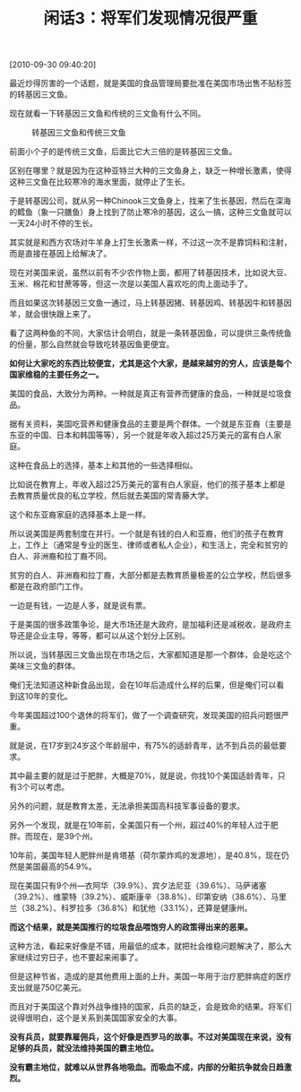 # -*- org -*-

# Time-stamp: <2011-08-23 17:07:48 Tuesday by ldw>

#+OPTIONS: ^:nil author:nil timestamp:nil creator:nil H:2

#+STARTUP: indent

#+TITLE: 闲话3：将军们发现情况很严重

[2010-09-30 09:40:20]


最近炒得厉害的一个话题，就是美国的食品管理局要批准在美国市场出售不贴标签的转基因三文鱼。

现在就看一下转基因三文鱼和传统的三文鱼有什么不同。

#+CAPTION: 转基因三文鱼和传统三文鱼
[[./img/转基因三文鱼和传统三文鱼.jpeg]]

前面小个子的是传统三文鱼，后面比它大三倍的是转基因三文鱼。

区别在哪里？就是因为在这种亚特兰大种的三文鱼身上，缺乏一种增长激素，使得这种三文鱼在比较寒冷的海水里面，就停止了生长。

于是转基因公司，就从另一种Chinook三文鱼身上，找来了生长基因，然后在深海的鳕鱼（象一只膳鱼）身上找到了防止寒冷的基因，这么一搞，这种三文鱼就可以一天24小时不停的生长。

其实就是和西方农场对牛羊身上打生长激素一样，不过这一次不是靠饲料和注射，而是直接在基因上给解决了。

现在对美国来说，虽然以前有不少农作物上面，都用了转基因技术，比如说大豆、玉米、棉花和甘蔗等等，但这一次是以美国人喜欢吃的肉上面动手了。

而且如果这次转基因三文鱼一通过，马上转基因猪、转基因鸡、转基因牛和转基因羊，就会很快跟上来了。

看了这两种鱼的不同，大家估计会明白，就是一条转基因鱼，可以提供三条传统鱼的份量，那么自然就会导致吃转基因鱼更便宜。

*如何让大家吃的东西比较便宜，尤其是这个大家，是越来越穷的穷人，应该是每个国家维稳的主要任务之一。*

美国的食品，大致分为两种。一种就是真正有营养而健康的食品，一种就是垃圾食品。

据有关资料，美国吃营养和健康食品的主要是两个群体。一个就是东亚裔（主要是东亚的中国、日本和韩国等等），另一个就是年收入超过25万美元的富有白人家庭。

这种在食品上的选择，基本上和其他的一些选择相似。

比如说在教育上，年收入超过25万美元的富有白人家庭，他们的孩子基本上都是去教育质量优良的私立学校，然后就去美国的常青藤大学。

这个和东亚裔家庭的选择基本上是一样。

所以说美国是两套制度在并行。一个就是有钱的白人和亚裔，他们的孩子在教育上，工作上（通常是专业的医生、律师或者私人企业），和生活上，完全和贫穷的白人、非洲裔和拉丁裔不同。

贫穷的白人、非洲裔和拉丁裔，大部分都是去教育质量极差的公立学校，然后很多都是在政府部门工作。

一边是有钱，一边是人多，就是说有票。

于是美国的很多政策争论，是大市场还是大政府，是加福利还是减税收，是政府主导还是企业主导，等等，都可以从这个划分上区别。

所以说，当转基因三文鱼出现在市场之后，大家都知道是那一个群体，会是吃这个美味三文鱼的群体。

俺们无法知道这种新食品出现，会在10年后造成什么样的后果，但是俺们可以看到这10年的变化。

今年美国超过100个退休的将军们，做了一个调查研究，发现美国的招兵问题很严重。

就是说，在17岁到24岁这个年龄层中，有75%的适龄青年，达不到兵员的最低要求。

其中最主要的就是过于肥胖，大概是70%，就是说，你找10个美国适龄青年，只有3个可以考虑。

另外的问题，就是教育太差，无法承担美国高科技军事设备的要求。

另外一个发现，就是在10年前，全美国只有一个州，超过40%的年轻人过于肥胖。而现在，是39个州。

10年前，美国年轻人肥胖州是肯塔基（荷尔蒙炸鸡的发源地），是40.8%，现在仍然是美国最高的54.9%。

现在美国只有9个州—衣阿华（39.9%）、宾夕法尼亚（39.6%）、马萨诸塞（39.2%）、维蒙特（39.2%）、威斯康辛（38.8%）、印第安纳（38.6%）、马里兰（38.2%）、科罗拉多（36.8%）和犹他（33.1%），还算是健康州。

*而这个结果，就是美国推行的垃圾食品喂饱穷人的政策得出来的恶果。*

这种方法，看起来好像是不错，用最低的成本，就把社会维稳问题解决了，那么大家继续过穷日子，也不要起来闹事了。

但是这种节省，造成的是其他费用上面的上升。美国一年用于治疗肥胖病症的医疗支出就是750亿美元。

而且对于美国这个靠对外战争维持的国家，兵员的缺乏，会是致命的结果。将军们说得很明白，这个是关系到美国国家安全的大事。

*没有兵员，就要靠雇佣兵，这个好像是西罗马的故事。不过对美国现在来说，没有足够的兵员，就没法维持美国的霸主地位。*

*没有霸主地位，就难以从世界各地吸血。而吸血不成，内部的分赃抗争就会日趋激烈。*

